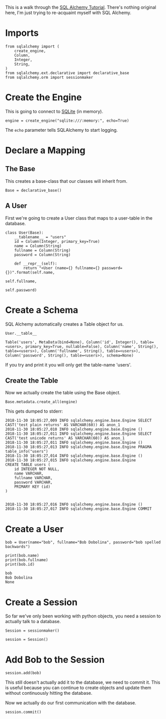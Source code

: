 #+BEGIN_COMMENT
.. title: SQL Alchemy Tutorial
.. slug: sql-alchemy-tutorial
.. date: 2018-11-30 17:10:50 UTC-08:00
.. tags: sqlalchemy,tutorial
.. category: Tutorial
.. link: 
.. description: Walking through the SQL Alchemy Tutorial.
.. type: text

#+END_COMMENT
#+OPTIONS: ^:{}
#+TOC: headlines 1
This is a walk through the [[https://docs.sqlalchemy.org/en/latest/orm/tutorial.html][SQL Alchemy Tutorial]]. There's nothing original here, I'm just trying to re-acquaint myself with SQL Alchemy.
* Imports
#+BEGIN_SRC ipython :session sqlalchemy :results none
from sqlalchemy import (
    create_engine,
    Column,
    Integer,
    String,
)
from sqlalchemy.ext.declarative import declarative_base
from sqlalchemy.orm import sessionmaker
#+END_SRC
* Create the Engine
  This is going to connect to [[https://sqlite.org/index.html][SQLite]] (in memory).

#+BEGIN_SRC ipython :session sqlalchemy :results none
engine = create_engine("sqlite:///:memory:", echo=True)
#+END_SRC

The =echo= parameter tells SQLAlchemy to start logging.

* Declare a Mapping
** The Base
  This creates a base-class that our classes will inherit from.

#+BEGIN_SRC ipython :session sqlalchemy :results none
Base = declarative_base()
#+END_SRC
** A User
   First we're going to create a User class that maps to a user-table in the database.
#+BEGIN_SRC ipython :session sqlalchemy :results none
class User(Base):
    __tablename__ = "users"
    id = Column(Integer, primary_key=True)
    name = Column(String)
    fullname = Column(String)
    password = Column(String)

    def __repr__(self):
        return "<User (name={} fullname={} password={})".format(self.name,
                                                                self.fullname,
                                                                self.password)
#+END_SRC
* Create a Schema
  SQL Alchemy automatically creates a Table object for us.

#+BEGIN_SRC ipython :session sqlalchemy :results raw :exports both
User.__table__
#+END_SRC

#+RESULTS:
# Out[15]:
: Table('users', MetaData(bind=None), Column('id', Integer(), table=<users>, primary_key=True, nullable=False), Column('name', String(), table=<users>), Column('fullname', String(), table=<users>), Column('password', String(), table=<users>), schema=None)

If you try and print it you will only get the table-name 'users'.

** Create the Table
Now we actually create the table using the Base object.

#+BEGIN_SRC ipython :session sqlalchemy :results none
Base.metadata.create_all(engine)
#+END_SRC

This gets dumped to stderr:

#+BEGIN_EXAMPLE
2018-11-30 18:05:27,009 INFO sqlalchemy.engine.base.Engine SELECT CAST('test plain returns' AS VARCHAR(60)) AS anon_1
2018-11-30 18:05:27,010 INFO sqlalchemy.engine.base.Engine ()
2018-11-30 18:05:27,011 INFO sqlalchemy.engine.base.Engine SELECT CAST('test unicode returns' AS VARCHAR(60)) AS anon_1
2018-11-30 18:05:27,011 INFO sqlalchemy.engine.base.Engine ()
2018-11-30 18:05:27,013 INFO sqlalchemy.engine.base.Engine PRAGMA table_info("users")
2018-11-30 18:05:27,014 INFO sqlalchemy.engine.base.Engine ()
2018-11-30 18:05:27,015 INFO sqlalchemy.engine.base.Engine 
CREATE TABLE users (
	id INTEGER NOT NULL, 
	name VARCHAR, 
	fullname VARCHAR, 
	password VARCHAR, 
	PRIMARY KEY (id)
)


2018-11-30 18:05:27,016 INFO sqlalchemy.engine.base.Engine ()
2018-11-30 18:05:27,017 INFO sqlalchemy.engine.base.Engine COMMIT
#+END_EXAMPLE

* Create a User

#+BEGIN_SRC ipython :session sqlalchemy :results output :exports both
bob = User(name="bob", fullname="Bob Dobolina", password="bob spelled backwards")

print(bob.name)
print(bob.fullname)
print(bob.id)
#+END_SRC

#+RESULTS:
: bob
: Bob Dobolina
: None

* Create a Session
  So far we've only been working with python objects, you need a session to actually talk to a database.

#+BEGIN_SRC ipython :session sqlalchemy :results none
Session = sessionmaker()
#+END_SRC

#+BEGIN_SRC ipython :session sqlalchemy :results none
session = Session()
#+END_SRC

* Add Bob to the Session

#+BEGIN_SRC ipython :session sqlalchemy :results none
session.add(bob)
#+END_SRC

This still doesn't actually add it to the database, we need to commit it. This is useful because you can continue to create objects and update them without continuously hitting the database.

Now we actually do our first communication with the database.

#+BEGIN_SRC ipython :session sqlalchemy :results none
session.commit()
#+END_SRC
